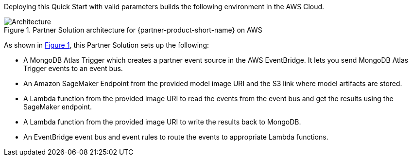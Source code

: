 :xrefstyle: short

Deploying this Quick Start with valid parameters builds the following environment in the AWS Cloud.

// Replace this example diagram with your own. Follow our wiki guidelines: https://w.amazon.com/bin/view/AWS_Quick_Starts/Process_for_PSAs/#HPrepareyourarchitecturediagram. Upload your source PowerPoint file to the GitHub {deployment name}/docs/images/ directory in its repository.

[#architecture1]
.Partner Solution architecture for {partner-product-short-name} on AWS
image::../docs/deployment_guide/images/qs-mongodb-sagemaker.svg[Architecture]

As shown in <<architecture1>>, this Partner Solution sets up the following:

* A MongoDB Atlas Trigger which creates a partner event source in the AWS EventBridge. It lets you send MongoDB Atlas Trigger events to an event bus.
* An Amazon SageMaker Endpoint from the provided model image URI and the S3 link where model artifacts are stored.
* A Lambda function from the provided image URI to read the events from the event bus and get the results using the SageMaker endpoint.
* A Lambda function from the provided image URI to write the results back to MongoDB.
* An EventBridge event bus and event rules to route the events to appropriate Lambda functions.